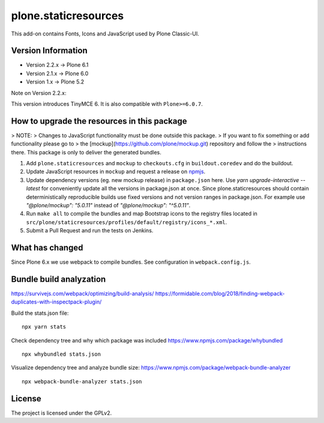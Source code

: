 plone.staticresources
=====================

This add-on contains Fonts, Icons and JavaScript used by Plone Classic-UI.

Version Information
-------------------

- Version 2.2.x -> Plone 6.1
- Version 2.1.x -> Plone 6.0
- Version 1.x   -> Plone 5.2

Note on Version 2.2.x:

This version introduces TinyMCE 6. It is also compatible with ``Plone>=6.0.7``.


How to upgrade the resources in this package
--------------------------------------------

> NOTE:
> Changes to JavaScript functionality must be done outside this package.
> If you want to fix something or add functionality please go to
> the [mockup](https://github.com/plone/mockup.git) repository and follow the
> instructions there. This package is only to deliver the generated bundles.

1. Add ``plone.staticresources`` and ``mockup`` to ``checkouts.cfg`` in ``buildout.coredev``
   and do the buildout.

2. Update JavaScript resources in ``mockup`` and request a release
   on `npmjs <https://www.npmjs.org/@plone/mockup>`_.

3. Update dependency versions (eg. new mockup release) in ``package.json`` here.
   Use `yarn upgrade-interactive --latest` for conveniently update all the versions in package.json at once.
   Since plone.staticresources should contain deterministically reproducible builds use fixed versions and not version ranges in package.json.
   For example use `"@plone/mockup": "5.0.11"` instead of `"@plone/mockup": "^5.0.11"`.

4. Run ``make all`` to compile the bundles and map Bootstrap icons to the registry files
   located in ``src/plone/staticresources/profiles/default/registry/icons_*.xml``.

5. Submit a Pull Request and run the tests on Jenkins.


What has changed
----------------

Since Plone 6.x we use webpack to compile bundles.
See configuration in ``webpack.config.js``.


Bundle build analyzation
------------------------

https://survivejs.com/webpack/optimizing/build-analysis/
https://formidable.com/blog/2018/finding-webpack-duplicates-with-inspectpack-plugin/

Build the stats.json file::

   npx yarn stats

Check dependency tree and why which package was included
https://www.npmjs.com/package/whybundled
::

   npx whybundled stats.json

Visualize dependency tree and analyze bundle size:
https://www.npmjs.com/package/webpack-bundle-analyzer
::

   npx webpack-bundle-analyzer stats.json


License
-------

The project is licensed under the GPLv2.
